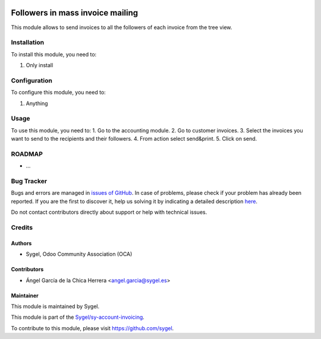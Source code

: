 .. image:: https://img.shields.io/badge/licence-AGPL--3-blue.svg
	:target: http://www.gnu.org/licenses/agpl
	:alt: License: AGPL-3

=================================
Followers in mass invoice mailing
=================================

This module allows to send invoices to all the followers of each invoice from the tree view.


Installation
============

To install this module, you need to:

#. Only install


Configuration
=============

To configure this module, you need to:

#. Anything


Usage
=====

To use this module, you need to:
1. Go to the accounting module.
2. Go to customer invoices.
3. Select the invoices you want to send to the recipients and their followers.
4. From action select send&print.
5. Click on send.


ROADMAP
=======

* ...


Bug Tracker
===========

Bugs and errors are managed in `issues of GitHub <https://github.com/sygel/sy-account-invoicing/issues>`_.
In case of problems, please check if your problem has already been
reported. If you are the first to discover it, help us solving it by indicating
a detailed description `here <https://github.com/sygel/sy-account-invoicing/issues/new>`_.

Do not contact contributors directly about support or help with technical issues.


Credits
=======

Authors
~~~~~~~

* Sygel, Odoo Community Association (OCA)


Contributors
~~~~~~~~~~~~

* Ángel García de la Chica Herrera <angel.garcia@sygel.es>


Maintainer
~~~~~~~~~~

This module is maintained by Sygel.

.. image:: https://pbs.twimg.com/profile_images/702799639855157248/ujffk9GL_200x200.png
   :alt: Sygel
   :target: https://www.sygel.es

This module is part of the `Sygel/sy-account-invoicing <https://github.com/sygel/sy-account-invoicing>`_.

To contribute to this module, please visit https://github.com/sygel.

